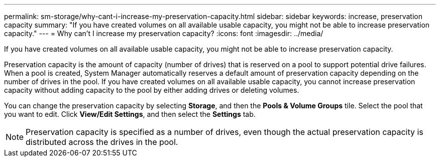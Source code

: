 ---
permalink: sm-storage/why-cant-i-increase-my-preservation-capacity.html
sidebar: sidebar
keywords: increase, preservation capacity
summary: "If you have created volumes on all available usable capacity, you might not be able to increase preservation capacity."
---
= Why can't I increase my preservation capacity?
:icons: font
:imagesdir: ../media/

[.lead]
If you have created volumes on all available usable capacity, you might not be able to increase preservation capacity.

Preservation capacity is the amount of capacity (number of drives) that is reserved on a pool to support potential drive failures. When a pool is created, System Manager automatically reserves a default amount of preservation capacity depending on the number of drives in the pool. If you have created volumes on all available usable capacity, you cannot increase preservation capacity without adding capacity to the pool by either adding drives or deleting volumes.

You can change the preservation capacity by selecting *Storage*, and then the *Pools & Volume Groups* tile. Select the pool that you want to edit. Click *View/Edit Settings*, and then select the *Settings* tab.

[NOTE]
====
Preservation capacity is specified as a number of drives, even though the actual preservation capacity is distributed across the drives in the pool.
====
